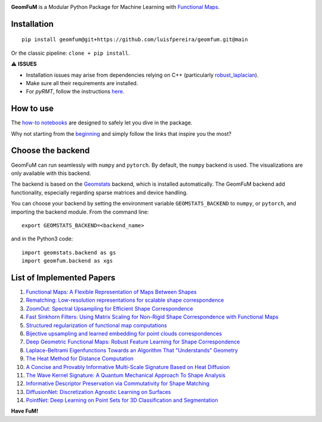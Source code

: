 .. image:: GeomFuMlogo.png
  :width: 800
  :alt: GeomFuM logo
**GeomFuM** is a Modular Python Package for Machine Learning with `Functional Maps <https://dl.acm.org/doi/10.1145/2185520.2185526>`_.


Installation
------------

::
    
    pip install geomfum@git+https://github.com/luisfpereira/geomfum.git@main


Or the classic pipeline: ``clone + pip install``.

⚠️ **ISSUES**

- Installation issues may arise from dependencies relying on C++ (particularly `robust_laplacian <https://pypi.org/project/robust-laplacian/>`_).

- Make sure all their requirements are installed.

- For `pyRMT`, follow the instructions `here <https://github.com/filthynobleman/rematching/tree/python-binding>`_.

How to use
----------

The `how-to notebooks <./notebooks/how_to>`_ are designed to safely let you dive in the package.

Why not starting from the `beginning <./notebooks/how_to/load_mesh_from_file.ipynb>`_ and simply follow the links that inspire you the most?

Choose the backend
------------------

GeomFuM can run seamlessly with ``numpy`` and ``pytorch``. 
By default, the ``numpy`` backend is used. The visualizations are only available with this backend.

The backend is based on the `Geomstats <https://github.com/geomstats/geomstats>`_ backend, which is installed automatically. The GeomFuM backend add functionality, especially regarding sparse matrices and device handling.

You can choose your backend by setting the environment variable
``GEOMSTATS_BACKEND`` to ``numpy``, or ``pytorch``, and
importing the backend module. From the command line:

::

    export GEOMSTATS_BACKEND=<backend_name>

and in the Python3 code:

::

    import geomstats.backend as gs
    import geomfum.backend as xgs

List of Implemented Papers
--------------------------

1. `Functional Maps: A Flexible Representation of Maps Between Shapes <http://www.lix.polytechnique.fr/~maks/papers/obsbg_fmaps.pdf>`_
2. `Rematching: Low-resolution representations for scalable shape correspondence <https://arxiv.org/abs/2305.09274>`_
3. `ZoomOut: Spectral Upsampling for Efficient Shape Correspondence <https://arxiv.org/abs/1904.07865>`_
4. `Fast Sinkhorn Filters: Using Matrix Scaling for Non-Rigid Shape Correspondence with Functional Maps <https://openaccess.thecvf.com/content/CVPR2021/html/Pai_Fast_Sinkhorn_Filters_Using_Matrix_Scaling_for_Non-Rigid_Shape_Correspondence_CVPR_2021_paper.html>`_
5. `Structured regularization of functional map computations <https://www.lix.polytechnique.fr/Labo/Ovsjanikov.Maks/papers/resolvent_SGP19_small.pdf>`_
6. `Bijective upsampling and learned embedding for point clouds correspondences <https://www.sciencedirect.com/science/article/pii/S0097849324001201>`_
7. `Deep Geometric Functional Maps: Robust Feature Learning for Shape Correspondence <https://arxiv.org/abs/2003.14286>`_
8. `Laplace-Beltrami Eigenfunctions Towards an Algorithm That "Understands" Geometry <https://brunolevy.github.io/papers/Laplacian_SMI_2006.pdf>`_
9. `The Heat Method for Distance Computation <https://www.cs.cmu.edu/~kmcrane/Projects/HeatMethod/>`_
10. `A Concise and Provably Informative Multi-Scale Signature Based on Heat Diffusion <http://www.lix.polytechnique.fr/~maks/papers/hks.pdf>`_
11. `The Wave Kernel Signature: A Quantum Mechanical Approach To Shape Analysis <http://imagine.enpc.fr/~aubrym/projects/wks/index.html>`_
12. `Informative Descriptor Preservation via Commutativity for Shape Matching <https://www.lix.polytechnique.fr/Labo/Ovsjanikov.Maks/papers/fundescEG17.pdf>`_
13. `DiffusionNet: Discretization Agnostic Learning on Surfaces <https://arxiv.org/abs/2012.00888>`_
14. `PointNet: Deep Learning on Point Sets for 3D Classification and Segmentation <https://arxiv.org/abs/1612.00593>`_


**Have FuM!**
